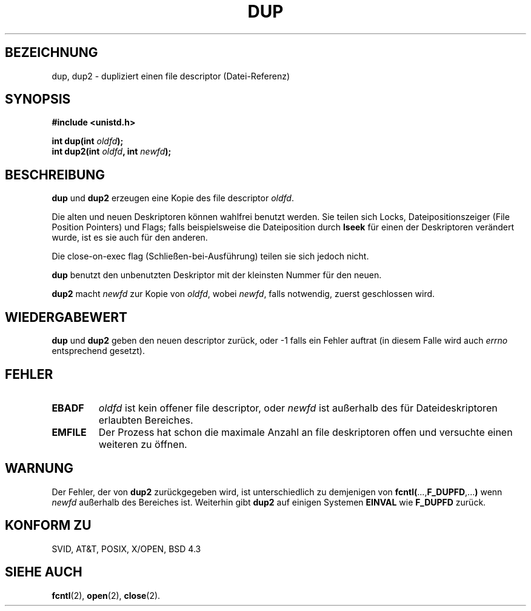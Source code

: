 .\" Hey Emacs! This file is -*- nroff -*- source.
.\"
.\" This manpage is Copyright (C) 1992 Drew Eckhardt;
.\"                               1993 Michael Haardt, Ian Jackson.
.\"
.\" Permission is granted to make and distribute verbatim copies of this
.\" manual provided the copyright notice and this permission notice are
.\" preserved on all copies.
.\"
.\" Permission is granted to copy and distribute modified versions of this
.\" manual under the conditions for verbatim copying, provided that the
.\" entire resulting derived work is distributed under the terms of a
.\" permission notice identical to this one
.\" 
.\" Since the Linux kernel and libraries are constantly changing, this
.\" manual page may be incorrect or out-of-date.  The author(s) assume no
.\" responsibility for errors or omissions, or for damages resulting from
.\" the use of the information contained herein.  The author(s) may not
.\" have taken the same level of care in the production of this manual,
.\" which is licensed free of charge, as they might when working
.\" professionally.
.\" 
.\" Formatted or processed versions of this manual, if unaccompanied by
.\" the source, must acknowledge the copyright and authors of this work.
.\"
.\" Modified Wed Jul 21 22:45:39 1993 by Rik Faith (faith@cs.unc.edu)
.\" Modified 21 Aug 1994 by Michael Chastain (mec@shell.portal.com):
.\"   Fixed typoes.
.\" German translation 1 Feb 1996 Aldo Valente (aldo@dagobar.rhein.de)
.\" 
.TH DUP 2 "21. August 1994" "Linux 1.1.46" "Linux Systemaufrufe"
.SH BEZEICHNUNG
dup, dup2 \- dupliziert einen file descriptor (Datei-Referenz)
.SH SYNOPSIS
.nf
.B #include <unistd.h>
.sp
.BI "int dup(int " oldfd );
.BI "int dup2(int " oldfd ", int " newfd );
.fi
.SH BESCHREIBUNG
.BR dup " und " dup2
erzeugen eine Kopie des file descriptor
.IR oldfd .

Die alten und neuen Deskriptoren können wahlfrei benutzt werden.  
Sie teilen sich Locks, Dateipositionszeiger (File Position Pointers)
und Flags; falls beispielsweise die Dateiposition durch
.B lseek 
für einen der Deskriptoren verändert wurde, ist es sie auch für den 
anderen.  

Die close-on-exec flag (Schließen-bei-Ausführung) teilen sie sich jedoch
nicht.  

.B dup
benutzt den unbenutzten Deskriptor mit der kleinsten Nummer für den neuen. 

.B dup2
.RI "macht " newfd " zur Kopie von " oldfd ", wobei " newfd ,
falls notwendig, zuerst geschlossen wird.
.SH "WIEDERGABEWERT"
.BR dup " und " dup2
geben den neuen descriptor zurück, oder \-1 falls ein Fehler auftrat 
(in diesem Falle wird auch
.I errno
entsprechend gesetzt). 
.SH FEHLER
.TP
.B EBADF
.I oldfd
ist kein offener file descriptor, oder 
.I newfd
ist außerhalb des für Dateideskriptoren erlaubten Bereiches.
.TP
.B EMFILE
Der Prozess hat schon die maximale Anzahl an file deskriptoren
offen und versuchte einen weiteren zu öffnen.  
.SH WARNUNG
Der Fehler, der von 
.B dup2
zurückgegeben wird, ist unterschiedlich zu demjenigen von
.BR fcntl( ..., F_DUPFD ,... )
wenn
.I newfd
außerhalb des Bereiches ist. Weiterhin gibt 
.B dup2
auf einigen Systemen
.B EINVAL
wie
.BR F_DUPFD 
zurück.
.SH "KONFORM ZU"
SVID, AT&T, POSIX, X/OPEN, BSD 4.3
.SH "SIEHE AUCH"
.BR fcntl (2),
.BR open (2),
.BR close (2).



